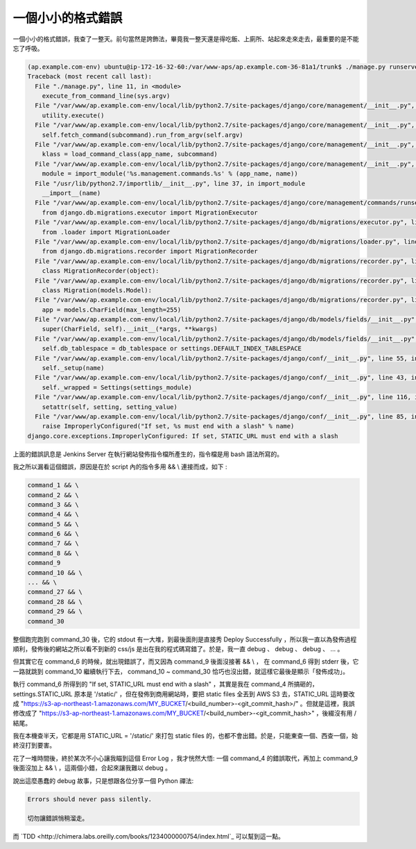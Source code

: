 一個小小的格式錯誤
==============================================================================

一個小小的格式錯誤，我查了一整天。前句當然是誇飾法，畢竟我一整天還是得吃飯、上廁所、站起來走來走去，最重要的是不能忘了呼吸。

.. code-block:: bash

	(ap.example.com-env) ubuntu@ip-172-16-32-60:/var/www-aps/ap.example.com-36-81a1/trunk$ ./manage.py runserver 0.0.0.0:8000 --nothread
	Traceback (most recent call last):
	  File "./manage.py", line 11, in <module>
	    execute_from_command_line(sys.argv)
	  File "/var/www/ap.example.com-env/local/lib/python2.7/site-packages/django/core/management/__init__.py", line 353, in execute_from_command_line
	    utility.execute()
	  File "/var/www/ap.example.com-env/local/lib/python2.7/site-packages/django/core/management/__init__.py", line 345, in execute
	    self.fetch_command(subcommand).run_from_argv(self.argv)
	  File "/var/www/ap.example.com-env/local/lib/python2.7/site-packages/django/core/management/__init__.py", line 195, in fetch_command
	    klass = load_command_class(app_name, subcommand)
	  File "/var/www/ap.example.com-env/local/lib/python2.7/site-packages/django/core/management/__init__.py", line 39, in load_command_class
	    module = import_module('%s.management.commands.%s' % (app_name, name))
	  File "/usr/lib/python2.7/importlib/__init__.py", line 37, in import_module
	    __import__(name)
	  File "/var/www/ap.example.com-env/local/lib/python2.7/site-packages/django/core/management/commands/runserver.py", line 16, in <module>
	    from django.db.migrations.executor import MigrationExecutor
	  File "/var/www/ap.example.com-env/local/lib/python2.7/site-packages/django/db/migrations/executor.py", line 7, in <module>
	    from .loader import MigrationLoader
	  File "/var/www/ap.example.com-env/local/lib/python2.7/site-packages/django/db/migrations/loader.py", line 10, in <module>
	    from django.db.migrations.recorder import MigrationRecorder
	  File "/var/www/ap.example.com-env/local/lib/python2.7/site-packages/django/db/migrations/recorder.py", line 12, in <module>
	    class MigrationRecorder(object):
	  File "/var/www/ap.example.com-env/local/lib/python2.7/site-packages/django/db/migrations/recorder.py", line 26, in MigrationRecorder
	    class Migration(models.Model):
	  File "/var/www/ap.example.com-env/local/lib/python2.7/site-packages/django/db/migrations/recorder.py", line 27, in Migration
	    app = models.CharField(max_length=255)
	  File "/var/www/ap.example.com-env/local/lib/python2.7/site-packages/django/db/models/fields/__init__.py", line 1072, in __init__
	    super(CharField, self).__init__(*args, **kwargs)
	  File "/var/www/ap.example.com-env/local/lib/python2.7/site-packages/django/db/models/fields/__init__.py", line 166, in __init__
	    self.db_tablespace = db_tablespace or settings.DEFAULT_INDEX_TABLESPACE
	  File "/var/www/ap.example.com-env/local/lib/python2.7/site-packages/django/conf/__init__.py", line 55, in __getattr__
	    self._setup(name)
	  File "/var/www/ap.example.com-env/local/lib/python2.7/site-packages/django/conf/__init__.py", line 43, in _setup
	    self._wrapped = Settings(settings_module)
	  File "/var/www/ap.example.com-env/local/lib/python2.7/site-packages/django/conf/__init__.py", line 116, in __init__
	    setattr(self, setting, setting_value)
	  File "/var/www/ap.example.com-env/local/lib/python2.7/site-packages/django/conf/__init__.py", line 85, in __setattr__
	    raise ImproperlyConfigured("If set, %s must end with a slash" % name)
	django.core.exceptions.ImproperlyConfigured: If set, STATIC_URL must end with a slash

.. more::

上面的錯誤訊息是 Jenkins Server 在執行網站發佈指令檔所產生的，指令檔是用 bash 語法所寫的。

我之所以漏看這個錯誤，原因是在於 script 內的指令多用 && \\ 連接而成，如下 :

.. code-block:: bash

	command_1 && \
	command_2 && \
	command_3 && \
	command_4 && \
	command_5 && \
	command_6 && \
	command_7 && \
	command_8 && \
	command_9
	command_10 && \
	... && \
	command_27 && \
	command_28 && \
	command_29 && \
	command_30

整個跑完跑到 command_30 後，它的 stdout 有一大堆，到最後面則是直接秀 Deploy Successfully ，\
所以我一直以為發佈過程順利，發佈後的網站之所以看不到新的 css/js 是出在我的程式碼寫錯了。\
於是，我一直 debug 、 debug 、 debug 、 ... 。

但其實它在 command_6 的時候，就出現錯誤了，而又因為 command_9 後面沒接著 && \\ ，
在 command_6 得到 stderr 後，它一路就跳到 command_10 繼續執行下去， \
command_10 ~ command_30 恰巧也沒出錯，就這樣它最後是顯示「發佈成功」。

執行 command_6 所得到的 "If set, STATIC_URL must end with a slash" ，\
其實是我在 command_4 所搞砸的， settings.STATIC_URL 原本是 '/static/' ，\
但在發佈到商用網站時，要把 static files 全丟到 AWS S3 去，\
STATIC_URL 這時要改成 "https://s3-ap-northeast-1.amazonaws.com/MY_BUCKET/<build_number>-<git_commit_hash>/" 。\
但就是這裡，我誤修改成了 "https://s3-ap-northeast-1.amazonaws.com/MY_BUCKET/<build_number>-<git_commit_hash>" ，後綴沒有用 / 結尾。

我在本機查半天，它都是用 STATIC_URL = '/static/' 來打包 static files 的，也都不會出錯。\
於是，只能東查一個、西查一個，始終沒打到要害。

花了一堆時間後，終於某次不小心讓我瞄到這個 Error Log ，我才恍然大悟: 一個 command_4 的錯誤取代，\
再加上 command_9 後面沒加上 && \\ ，這兩個小錯，合起來讓我難以 debug 。

說出這麼愚蠢的 debug 故事，只是想跟各位分享一個 Python 禪法:

.. code-block:: plain

	Errors should never pass silently.

	切勿讓錯誤悄稍溜走。

而 `TDD <http://chimera.labs.oreilly.com/books/1234000000754/index.html`_ 可以幫到這一點。

.. author:: default
.. categories:: chinese
.. tags:: django, TDD
.. comments::
